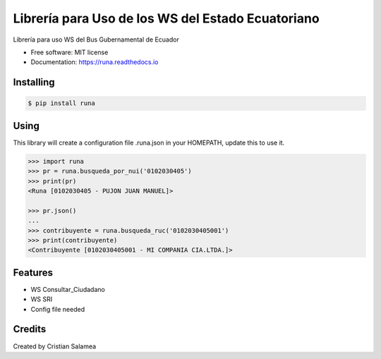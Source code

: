 ==================================================
Librería para Uso de los WS del Estado Ecuatoriano
==================================================


.. image:: https://img.shields.io/pypi/v/runa.svg
        :target: https://pypi.python.org/pypi/runa

.. image:: https://img.shields.io/travis/ovnicraft/runa.svg
        :target: https://travis-ci.org/ovnicraft/runa

.. image:: https://readthedocs.org/projects/runa/badge/?version=latest
        :target: https://runa.readthedocs.io/en/latest/?badge=latest
        :alt: Documentation Status

.. image:: https://pyup.io/repos/github/ovnicraft/runa/shield.svg
     :target: https://pyup.io/repos/github/ovnicraft/runa/
     :alt: Updates


Librería para uso WS del Bus Gubernamental de Ecuador


* Free software: MIT license
* Documentation: https://runa.readthedocs.io


Installing
----------

.. code-block:: bash

    $ pip install runa


Using
-----

This library will create a configuration file .runa.json in your HOMEPATH, update this to use it.

.. code-block:: python

    >>> import runa
    >>> pr = runa.busqueda_por_nui('0102030405')
    >>> print(pr)
    <Runa [0102030405 - PUJON JUAN MANUEL]>

    >>> pr.json()
    ...
    >>> contribuyente = runa.busqueda_ruc('0102030405001')
    >>> print(contribuyente)
    <Contribuyente [0102030405001 - MI COMPANIA CIA.LTDA.]>

Features
--------

* WS Consultar_Ciudadano
* WS SRI
* Config file needed

Credits
---------

Created by Cristian Salamea

